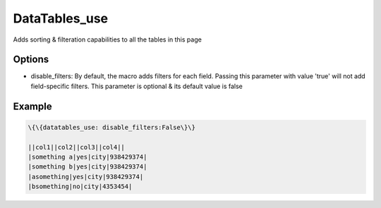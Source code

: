 
DataTables_use
##############


Adds sorting & filteration capabilities to all the tables in this page


Options
*******

* disable_filters: By default, the macro adds filters for each field. Passing this parameter with value 'true' will not add field-specific filters. This parameter is optional & its default value is false


Example
*******



.. code-block:: python

  \{\{datatables_use: disable_filters:False\}\}
  
  ||col1||col2||col3||col4||
  |something a|yes|city|938429374|
  |something b|yes|city|938429374|
  |asomething|yes|city|938429374|
  |bsomething|no|city|4353454|



